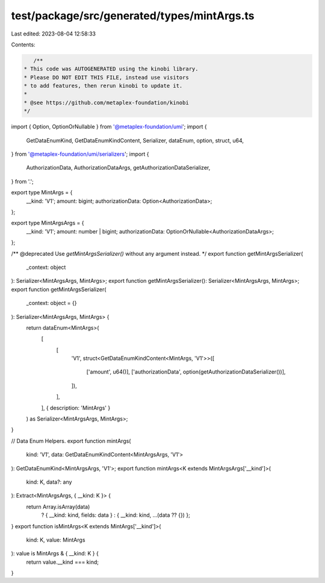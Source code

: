 test/package/src/generated/types/mintArgs.ts
============================================

Last edited: 2023-08-04 12:58:33

Contents:

.. code-block:: ts

    /**
 * This code was AUTOGENERATED using the kinobi library.
 * Please DO NOT EDIT THIS FILE, instead use visitors
 * to add features, then rerun kinobi to update it.
 *
 * @see https://github.com/metaplex-foundation/kinobi
 */

import { Option, OptionOrNullable } from '@metaplex-foundation/umi';
import {
  GetDataEnumKind,
  GetDataEnumKindContent,
  Serializer,
  dataEnum,
  option,
  struct,
  u64,
} from '@metaplex-foundation/umi/serializers';
import {
  AuthorizationData,
  AuthorizationDataArgs,
  getAuthorizationDataSerializer,
} from '.';

export type MintArgs = {
  __kind: 'V1';
  amount: bigint;
  authorizationData: Option<AuthorizationData>;
};

export type MintArgsArgs = {
  __kind: 'V1';
  amount: number | bigint;
  authorizationData: OptionOrNullable<AuthorizationDataArgs>;
};

/** @deprecated Use `getMintArgsSerializer()` without any argument instead. */
export function getMintArgsSerializer(
  _context: object
): Serializer<MintArgsArgs, MintArgs>;
export function getMintArgsSerializer(): Serializer<MintArgsArgs, MintArgs>;
export function getMintArgsSerializer(
  _context: object = {}
): Serializer<MintArgsArgs, MintArgs> {
  return dataEnum<MintArgs>(
    [
      [
        'V1',
        struct<GetDataEnumKindContent<MintArgs, 'V1'>>([
          ['amount', u64()],
          ['authorizationData', option(getAuthorizationDataSerializer())],
        ]),
      ],
    ],
    { description: 'MintArgs' }
  ) as Serializer<MintArgsArgs, MintArgs>;
}

// Data Enum Helpers.
export function mintArgs(
  kind: 'V1',
  data: GetDataEnumKindContent<MintArgsArgs, 'V1'>
): GetDataEnumKind<MintArgsArgs, 'V1'>;
export function mintArgs<K extends MintArgsArgs['__kind']>(
  kind: K,
  data?: any
): Extract<MintArgsArgs, { __kind: K }> {
  return Array.isArray(data)
    ? { __kind: kind, fields: data }
    : { __kind: kind, ...(data ?? {}) };
}
export function isMintArgs<K extends MintArgs['__kind']>(
  kind: K,
  value: MintArgs
): value is MintArgs & { __kind: K } {
  return value.__kind === kind;
}


